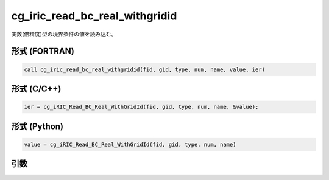cg_iric_read_bc_real_withgridid
=================================

実数(倍精度)型の境界条件の値を読み込む。

形式 (FORTRAN)
---------------
.. code-block:: fortran

   call cg_iric_read_bc_real_withgridid(fid, gid, type, num, name, value, ier)

形式 (C/C++)
---------------
.. code-block:: c

   ier = cg_iRIC_Read_BC_Real_WithGridId(fid, gid, type, num, name, &value);

形式 (Python)
---------------
.. code-block:: python

   value = cg_iRIC_Read_BC_Real_WithGridId(fid, gid, type, num, name)

引数
----

.. csv-table:: cg_iric_read_bc_real_withgridid の引数
   :file: cg_iric_read_bc_real_withgridid_args.csv
   :header-rows: 1

